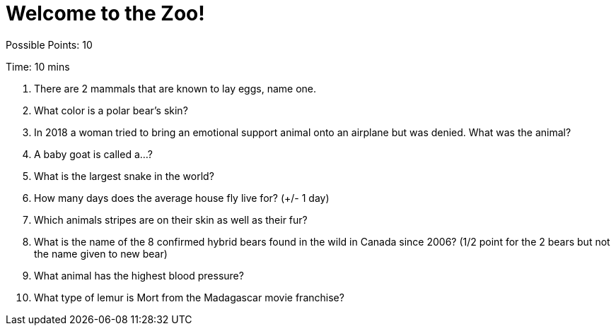 = Welcome to the Zoo!

Possible Points: 10

Time: 10 mins


1. There are 2 mammals that are known to lay eggs, name one.

2. What color is a polar bear's skin?

3. In 2018 a woman tried to bring an emotional support animal onto an airplane but was denied. What was the animal?

4. A baby goat is called a...?

5. What is the largest snake in the world?

6. How many days does the average house fly live for? (+/- 1 day)

7. Which animals stripes are on their skin as well as their fur?

8. What is the name of the 8 confirmed hybrid bears found in the wild in Canada since 2006? (1/2 point for the 2 bears but not the name given to new bear)

9. What animal has the highest blood pressure?

10. What type of lemur is Mort from the Madagascar movie franchise? 
